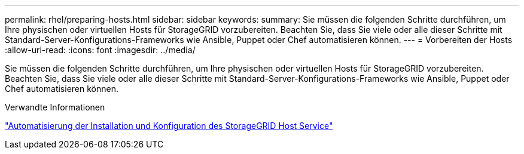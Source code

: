 ---
permalink: rhel/preparing-hosts.html 
sidebar: sidebar 
keywords:  
summary: Sie müssen die folgenden Schritte durchführen, um Ihre physischen oder virtuellen Hosts für StorageGRID vorzubereiten. Beachten Sie, dass Sie viele oder alle dieser Schritte mit Standard-Server-Konfigurations-Frameworks wie Ansible, Puppet oder Chef automatisieren können. 
---
= Vorbereiten der Hosts
:allow-uri-read: 
:icons: font
:imagesdir: ../media/


[role="lead"]
Sie müssen die folgenden Schritte durchführen, um Ihre physischen oder virtuellen Hosts für StorageGRID vorzubereiten. Beachten Sie, dass Sie viele oder alle dieser Schritte mit Standard-Server-Konfigurations-Frameworks wie Ansible, Puppet oder Chef automatisieren können.

.Verwandte Informationen
link:automating-installation-and-configuration-of-storagegrid-host-service.html["Automatisierung der Installation und Konfiguration des StorageGRID Host Service"]
